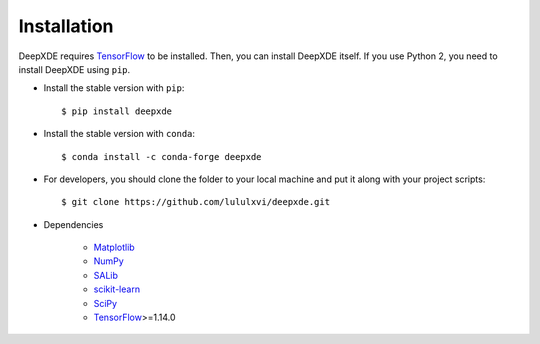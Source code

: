 Installation
============

DeepXDE requires `TensorFlow <https://www.tensorflow.org/>`_ to be installed. Then, you can install DeepXDE itself. If you use Python 2, you need to install DeepXDE using ``pip``.

- Install the stable version with ``pip``::

    $ pip install deepxde

- Install the stable version with ``conda``::

    $ conda install -c conda-forge deepxde

- For developers, you should clone the folder to your local machine and put it along with your project scripts::

    $ git clone https://github.com/lululxvi/deepxde.git

- Dependencies

    - `Matplotlib <https://matplotlib.org/>`_
    - `NumPy <http://www.numpy.org/>`_
    - `SALib <http://salib.github.io/SALib/>`_
    - `scikit-learn <https://scikit-learn.org>`_
    - `SciPy <https://www.scipy.org/>`_
    - `TensorFlow <https://www.tensorflow.org/>`_>=1.14.0
